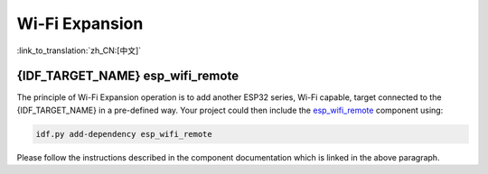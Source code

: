 Wi-Fi Expansion
===============

:link_to_translation:`zh_CN:[中文]`

.. only:: not SOC_WIFI_SUPPORTED

  {IDF_TARGET_NAME} does not support Wi-Fi functionality natively, but it is possible to use the same Wi-Fi API and features using Wi-Fi expansion.

.. only:: SOC_WIFI_SUPPORTED

  {IDF_TARGET_NAME} does support Wi-Fi functionality natively, please refer to :doc:`wifi` documentation. Even though Wi-Fi is supported on {IDF_TARGET_NAME}, it is possible to expand it and use another instance of Wi-Fi expansion interfaces using `esp_wifi_remote <https://components.espressif.com/components/espressif/esp_wifi_remote>`_ component.


{IDF_TARGET_NAME} esp_wifi_remote
---------------------------------

The principle of Wi-Fi Expansion operation is to add another ESP32 series, Wi-Fi capable, target connected to the {IDF_TARGET_NAME} in a pre-defined way. Your project could then include the `esp_wifi_remote <https://components.espressif.com/components/espressif/esp_wifi_remote>`_ component using:

.. code:: bash

  idf.py add-dependency esp_wifi_remote


Please follow the instructions described in the component documentation which is linked in the above paragraph.

.. only:: not SOC_WIFI_SUPPORTED

  To explore the Wi-Fi Expansion functionality on {IDF_TARGET_NAME}, you can get started with this example: :idf_file:`examples/protocols/mqtt/tcp/README.md` and choose Wi-Fi connection in the project configuration menu.

.. only:: SOC_WIRELESS_HOST_SUPPORTED

  {IDF_TARGET_NAME} esp-extconn
  -----------------------------------------

  The principle of esp-extconn operation is to add another supported target series connected to the {IDF_TARGET_NAME} in a pre-defined way. Compared to the esp_wifi_remote approach, the target side can operate without flash, as the firmware is delivered by the hosted side. Your project could then include the `esp-extconn <https://components.espressif.com/components/espressif/esp-extconn>`_ component using:

  .. code:: bash

    idf.py add-dependency esp-extconn


  Please follow the instructions described in the `esp-extconn documentation <https://github.com/espressif/esp-extconn/blob/master/README.md>`_.

  To explore the esp-extconn functionality on {IDF_TARGET_NAME}, you can get started with this example: :idf_file:`examples/wifi/iperf/README.md` and choose Wi-Fi connection in the project configuration menu.
